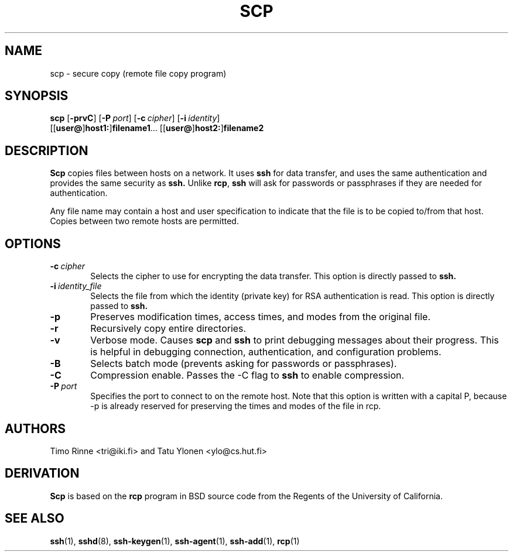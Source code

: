 .\"  -*- nroff -*-
.\"
.\" scp.1
.\"
.\" Author: Tatu Ylonen <ylo@cs.hut.fi>
.\"
.\" Copyright (c) 1995 Tatu Ylonen <ylo@cs.hut.fi>, Espoo, Finland
.\"                    All rights reserved
.\"
.\" Created: Sun May  7 00:14:37 1995 ylo
.\"
.\" $Id$
.\"
.TH SCP 1 "November 8, 1995" SSH SSH

.SH NAME
scp \- secure copy (remote file copy program)

.SH SYNOPSIS
.LP
.B scp
[\c
.B \-prvC\c
]
[\c
.BI \-P "\ port\c
]
[\c
.BI \-c "\ cipher\c
]
[\c
.BI \-i "\ identity\c
]
.if n .ti +5
[[\c
.B user@\c
]\c
.B host1:\c
]\c
.B filename1\c
\&.\|.\|.
[[\c
.B user@\c
]\c
.B host2:\c
]\c
.B filename2

.SH DESCRIPTION 
.LP
.B Scp
copies files between hosts on a network.  It uses
.B ssh
for data transfer, and uses the same authentication and provides the
same security as
.B ssh.
Unlike
.BR rcp ",
.B ssh
will ask for passwords or passphrases if they are needed for
authentication.
.LP
Any file name may contain a host and user specification to indicate
that the file is to be copied to/from that host.  Copies between two
remote hosts are permitted.

.SH OPTIONS

.TP 0.6i
.BI \-c "\ cipher
Selects the cipher to use for encrypting the data transfer.  This
option is directly passed to
.B ssh.
.TP
.BI \-i "\ identity_file
Selects the file from which the identity (private key) for RSA
authentication is read.  This option is directly passed to
.B ssh.
.TP
.B \-p
Preserves modification times, access times, and modes from the
original file.
.TP
.B \-r
Recursively copy entire directories.
.TP
.B \-v
Verbose mode.  Causes
.B scp
and 
.B ssh
to print debugging messages about their progress.  This is helpful in
debugging connection, authentication, and configuration problems.
.TP
.B \-B
Selects batch mode (prevents asking for passwords or passphrases).
.TP
.B \-C
Compression enable.  Passes the -C flag to
.B ssh
to enable compression.
.TP
.BI \-P "\ port
Specifies the port to connect to on the remote host.  Note that this
option is written with a capital P, because \-p is already reserved for
preserving the times and modes of the file in rcp.

.SH AUTHORS
.LP
Timo Rinne <tri@iki.fi> and Tatu Ylonen <ylo@cs.hut.fi>

.SH DERIVATION
.LP
.B Scp
is based on the
.B rcp
program in BSD source code from the Regents of the University of
California.

.SH SEE ALSO
.LP
.BR ssh (1),
.BR sshd (8),
.BR ssh-keygen (1),
.BR ssh-agent (1),
.BR ssh-add (1),
.BR rcp (1)
